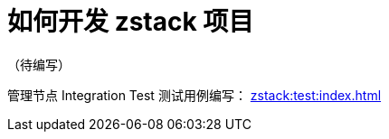 = 如何开发 zstack 项目
:icons: font
:source-highlighter: highlightjs
:docinfo: shared
:max-include-depth: 16

（待编写）

管理节点 Integration Test 测试用例编写： xref:zstack:test:index.adoc[]